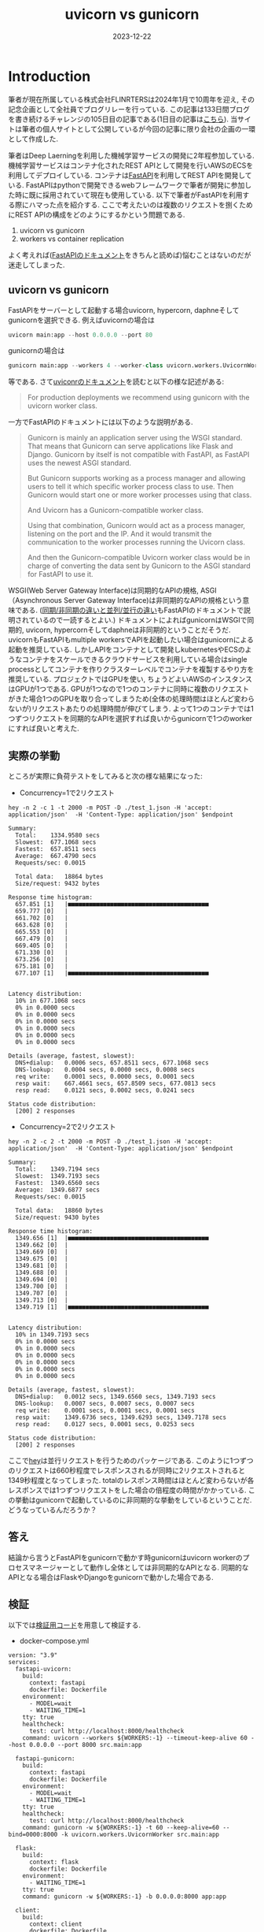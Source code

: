 #+TITLE: uvicorn vs gunicorn
#+description: fastapiを使う際のuvicornとgunicornの違い
#+date: 2023-12-22
#+categories: fastapi



* Introduction

筆者が現在所属している株式会社FLINRTERSは2024年1月で10周年を迎え, その記念企画として全社員でブログリレーを行っている. この記事は133日間ブログを書き続けるチャレンジの105日目の記事である(1日目の記事は[[https://blog.flinters.co.jp/entry/2023/09/09/120000][こちら]]).
当サイトは筆者の個人サイトとして公開しているが今回の記事に限り会社の企画の一環として作成した.

筆者はDeep Laerningを利用した機械学習サービスの開発に2年程参加している. 機械学習サービスはコンテナ化されたREST APIとして開発を行いAWSのECSを利用してデプロイしている. 
コンテナは[[https://fastapi.tiangolo.com/][FastAPI]]を利用してREST APIを開発している. FastAPIはpythonで開発できるwebフレームワークで筆者が開発に参加した時に既に採用されていて現在も使用している. 以下で筆者がFastAPIを利用する際にハマった点を紹介する.
ここで考えたいのは複数のリクエストを捌くためにREST APIの構成をどのようにするかという問題である.

1. uvicorn vs gunicorn
2. workers vs container replication

よく考えれば([[https://fastapi.tiangolo.com/deployment/concepts/#deployments-concepts][FastAPIのドキュメント]]をきちんと読めば)悩むことはないのだが迷走してしまった.

** uvicorn vs gunicorn

FastAPIをサーバーとして起動する場合uvicorn, hypercorn, daphneそしてgunicornを選択できる. 例えばuvicornの場合は
#+begin_src python
uvicorn main:app --host 0.0.0.0 --port 80  
#+end_src
gunicornの場合は
#+begin_src python
gunicorn main:app --workers 4 --worker-class uvicorn.workers.UvicornWorker --bind 0.0.0.0:80
#+end_src
等である.
さて[[https://www.uvicorn.org/#running-with-gunicorn:~:text=(main())-,Running%20with%20Gunicorn,-%C2%B6][uviconrのドキュメント]]を読むと以下の様な記述がある:
#+begin_quote
For production deployments we recommend using gunicorn with the uvicorn worker class.
#+end_quote
一方でFastAPIのドキュメントには以下のような説明がある.
#+begin_quote
Gunicorn is mainly an application server using the WSGI standard. That means that Gunicorn can serve applications like Flask and Django. Gunicorn by itself is not compatible with FastAPI, as FastAPI uses the newest ASGI standard.

But Gunicorn supports working as a process manager and allowing users to tell it which specific worker process class to use. Then Gunicorn would start one or more worker processes using that class.

And Uvicorn has a Gunicorn-compatible worker class.

Using that combination, Gunicorn would act as a process manager, listening on the port and the IP. And it would transmit the communication to the worker processes running the Uvicorn class.

And then the Gunicorn-compatible Uvicorn worker class would be in charge of converting the data sent by Gunicorn to the ASGI standard for FastAPI to use it.
#+end_quote
WSGI(Web Server Gateway Interface)は同期的なAPIの規格, ASGI（Asynchronous Server Gateway Interface)は非同期的なAPIの規格という意味である.
([[https://fastapi.tiangolo.com/async/][同期/非同期の違いと並列/並行の違い]]もFastAPIのドキュメントで説明されているので一読するとよい.)
ドキュメントによればgunicornはWSGIで同期的, uvicorn, hypercornそしてdaphneは非同期的ということだそうだ. 
uvicornもFastAPIもmultiple workersでAPIを起動したい場合はgunicornによる起動を推奨している.
しかしAPIをコンテナとして開発しkubernetesやECSのようなコンテナをスケールできるクラウドサービスを利用している場合はsingle processとしてコンテナを作りクラスターレベルでコンテナを複製するやり方を推奨している.
プロジェクトではGPUを使い, ちょうどよいAWSのインスタンスはGPUが1つである.
GPUが1つなので1つのコンテナに同時に複数のリクエストがきた場合1つのGPUを取り合ってしまうため(全体の処理時間はほとんど変わらないが)リクエストあたりの処理時間が伸びてしまう.
よって1つのコンテナでは1つずつリクエストを同期的なAPIを選択すれば良いからgunicornで1つのworkerにすれば良いと考えた.

** 実際の挙動
ところが実際に負荷テストをしてみると次の様な結果になった:

- Concurrency=1で2リクエスト
#+begin_src shell
hey -n 2 -c 1 -t 2000 -m POST -D ./test_1.json -H 'accept: application/json'  -H 'Content-Type: application/json' $endpoint

Summary:
  Total:	1334.9580 secs
  Slowest:	677.1068 secs
  Fastest:	657.8511 secs
  Average:	667.4790 secs
  Requests/sec:	0.0015

  Total data:	18864 bytes
  Size/request:	9432 bytes

Response time histogram:
  657.851 [1]	|■■■■■■■■■■■■■■■■■■■■■■■■■■■■■■■■■■■■■■■■
  659.777 [0]	|
  661.702 [0]	|
  663.628 [0]	|
  665.553 [0]	|
  667.479 [0]	|
  669.405 [0]	|
  671.330 [0]	|
  673.256 [0]	|
  675.181 [0]	|
  677.107 [1]	|■■■■■■■■■■■■■■■■■■■■■■■■■■■■■■■■■■■■■■■■


Latency distribution:
  10% in 677.1068 secs
  0% in 0.0000 secs
  0% in 0.0000 secs
  0% in 0.0000 secs
  0% in 0.0000 secs
  0% in 0.0000 secs
  0% in 0.0000 secs

Details (average, fastest, slowest):
  DNS+dialup:	0.0006 secs, 657.8511 secs, 677.1068 secs
  DNS-lookup:	0.0004 secs, 0.0000 secs, 0.0008 secs
  req write:	0.0001 secs, 0.0000 secs, 0.0001 secs
  resp wait:	667.4661 secs, 657.8509 secs, 677.0813 secs
  resp read:	0.0121 secs, 0.0002 secs, 0.0241 secs

Status code distribution:
  [200]	2 responses
#+end_src

- Concurrency=2で2リクエスト
#+begin_src shell
hey -n 2 -c 2 -t 2000 -m POST -D ./test_1.json -H 'accept: application/json'  -H 'Content-Type: application/json' $endpoint

Summary:
  Total:	1349.7194 secs
  Slowest:	1349.7193 secs
  Fastest:	1349.6560 secs
  Average:	1349.6877 secs
  Requests/sec:	0.0015

  Total data:	18860 bytes
  Size/request:	9430 bytes

Response time histogram:
  1349.656 [1]	|■■■■■■■■■■■■■■■■■■■■■■■■■■■■■■■■■■■■■■■■
  1349.662 [0]	|
  1349.669 [0]	|
  1349.675 [0]	|
  1349.681 [0]	|
  1349.688 [0]	|
  1349.694 [0]	|
  1349.700 [0]	|
  1349.707 [0]	|
  1349.713 [0]	|
  1349.719 [1]	|■■■■■■■■■■■■■■■■■■■■■■■■■■■■■■■■■■■■■■■■


Latency distribution:
  10% in 1349.7193 secs
  0% in 0.0000 secs
  0% in 0.0000 secs
  0% in 0.0000 secs
  0% in 0.0000 secs
  0% in 0.0000 secs
  0% in 0.0000 secs

Details (average, fastest, slowest):
  DNS+dialup:	0.0012 secs, 1349.6560 secs, 1349.7193 secs
  DNS-lookup:	0.0007 secs, 0.0007 secs, 0.0007 secs
  req write:	0.0001 secs, 0.0001 secs, 0.0001 secs
  resp wait:	1349.6736 secs, 1349.6293 secs, 1349.7178 secs
  resp read:	0.0127 secs, 0.0001 secs, 0.0253 secs

Status code distribution:
  [200]	2 responses
#+end_src

ここで[[https://github.com/rakyll/hey][hey]]は並行リクエストを行うためのパッケージである.
このように1つずつのリクエストは660秒程度でレスポンスされるが同時に2リクエストされると1349秒程度となってしまった.
totalのレスポンス時間はほとんど変わらないが各レスポンスでは1つずつリクエストをした場合の倍程度の時間がかかっている.
この挙動はgunicornで起動しているのに非同期的な挙動をしているということだ.
どうなっているんだろうか？



** 答え

結論から言うとFastAPIをgunicornで動かす時gunicornはuvicorn workerのプロセスマネージャーとして動作し全体としては非同期的なAPIとなる. 同期的なAPIとなる場合はFlaskやDjangoをgunicornで動かした場合である.

** 検証

以下では[[https://github.com/kameyama/practices/tree/main/gunicorn_vs_uvicorn][検証用コード]]を用意して検証する.

 - docker-compose.yml

#+begin_src 
version: "3.9"  
services:
  fastapi-uvicorn:
    build:
      context: fastapi
      dockerfile: Dockerfile
    environment:
      - MODEL=wait
      - WAITING_TIME=1
    tty: true
    healthcheck:
      test: curl http://localhost:8000/healthcheck
    command: uvicorn --workers ${WORKERS:-1} --timeout-keep-alive 60 --host 0.0.0.0 --port 8000 src.main:app

  fastapi-gunicorn:
    build:
      context: fastapi
      dockerfile: Dockerfile
    environment:
      - MODEL=wait
      - WAITING_TIME=1      
    tty: true
    healthcheck:
      test: curl http://localhost:8000/healthcheck
    command: gunicorn -w ${WORKERS:-1} -t 60 --keep-alive=60 --bind=0000:8000 -k uvicorn.workers.UvicornWorker src.main:app

  flask:
    build:
      context: flask
      dockerfile: Dockerfile
    environment:
      - WAITING_TIME=1      
    tty: true
    command: gunicorn -w ${WORKERS:-1} -b 0.0.0.0:8000 app:app

  client:
    build:
      context: client
      dockerfile: Dockerfile
    volumes:
      - ./client/src:/workspace/
    tty: true

networks:
  app-net:
    driver: bridge    
#+end_src

server用にFastAPIをuvicornとgunicornでそれぞれ起動したコンテナとFlaskをgunicornで起動したコンテナを用意した. どのエンドポイントも1秒待つだけのものである. 以下ではclientに接続してserverへリクエストする.

- main.py

  このスクリプトではそれぞれのエンドポイントにそれぞれ非同期的に10リクエストを行う. FastAPIではさらに内部で同期的な処理(sync)と非同期的な処理(async)を用意した.

#+begin_src python
import httpx as requests
from asyncio import run, gather

from functools import wraps
import time


def stop_watch(func) :
    @wraps(func)
    def wrapper(*args, **kargs) :
        start = time.time()
        result = func(*args,**kargs)
        elapsed_time =  time.time() - start
        print(f"{func.__name__} is {elapsed_time} sec")
        return result
    return wrapper

n=10
        
urls1 = ["http://fastapi-uvicorn:8000/sync"] * n
urls2 = ["http://fastapi-uvicorn:8000/async"] * n
urls3 = ["http://fastapi-gunicorn:8000/sync"] * n
urls4 = ["http://fastapi-gunicorn:8000/async"] * n
urls5 = ["http://flask:8000/wait"] * n

@stop_watch
def req(url):
    return requests.get(url).json()["wait"]

def sync_func(urls):
    res=sorted([float(req(u)) for u in urls])

def main(urls):
    start = time.time()
    sync_func(urls)
    elapsed_time =  time.time() - start
    print(f"tolal time: {elapsed_time} sec.")

# print("sync")
# main(urls1)
# main(urls2)
# main(urls3)
# main(urls4)

async def async_request(client,url):
    start = time.time()
    r = await client.get(url)
    j = r.json()
    elapsed_time =  time.time() - start
    #return float(j["wait"])
    return elapsed_time

async def async_func(urls):
    async with requests.AsyncClient(timeout=requests.Timeout(50.0, read=100.0)) as client:
        tasks = [async_request(client,u) for u in urls]
        res=await gather(*tasks, return_exceptions=True)
        print(sorted(res))


def main2(urls):
    print(urls[0])
    start = time.time()
    run(async_func(urls))
    elapsed_time =  time.time() - start
    print(f"total time: {elapsed_time} sec.")
    print("")

print("")
print("async")
main2(urls1)
main2(urls2)
main2(urls3)
main2(urls4)
main2(urls5)
#+end_src

- main.pyの実行結果

#+begin_src shell
>python main.py

async
http://fastapi-uvicorn:8000/sync
[1.024996042251587, 1.026745080947876, 1.0276827812194824, 1.0283920764923096, 1.0295100212097168, 1.0298545360565186, 1.0308914184570312, 1.0322017669677734, 1.0322880744934082, 1.0322985649108887]
total time: 1.0637059211730957 sec.

http://fastapi-uvicorn:8000/async
[1.0175724029541016, 1.018122911453247, 1.0189146995544434, 1.0196821689605713, 1.020909309387207, 1.0213782787322998, 1.0219099521636963, 1.0230631828308105, 1.0235424041748047, 1.0240747928619385]
total time: 1.0593938827514648 sec.

http://fastapi-gunicorn:8000/sync
[1.0269830226898193, 1.027055263519287, 1.0285744667053223, 1.0295593738555908, 1.0305025577545166, 1.0309679508209229, 1.03269624710083, 1.0332932472229004, 1.0338554382324219, 1.0339922904968262]
total time: 1.0705046653747559 sec.

http://fastapi-gunicorn:8000/async
[1.0173935890197754, 1.017953872680664, 1.0187129974365234, 1.0193700790405273, 1.020677089691162, 1.021491527557373, 1.0224878787994385, 1.0230729579925537, 1.0231189727783203, 1.0231926441192627]
total time: 1.060159683227539 sec.

http://flask:8000/wait
[1.0182826519012451, 2.021609306335449, 3.0245327949523926, 4.027919054031372, 5.02778172492981, 6.030719518661499, 7.033880949020386, 8.036886215209961, 9.039915323257446, 10.04302167892456]
total time: 10.079250574111938 sec.
#+end_src

FastAPIにリクエストをするとuvicorn, gunicornの違いや内部コードが同期/非同期に関わらず1秒程度でレスポンスされることがわかる. サーバー側に十分な処理能力があるのでworkerが1つでも全体の処理時間も1秒程度である.
一方Flaskにリクエストすると同期的にリクエストが処理されるので1番目のリクエストは1秒で返ってくるが10番目のリクエストは処理まで待たされるためレスポンスに10秒程度かかっていることがわかる.


** 大量リクエストによるパフォーマンスの低下

[[https://fastapi.tiangolo.com/async/][FastAPI内部でのdefとasync defの使い分け]]にあるように内部で更に非同期処理を行っている場合はパフォーマンスの最適化ができる.
ここでは大量のリクエストを行いパフォーマンスの違いを確認する.
各エンドポイントに1000リクエストを並行で行うと同期処理の場合はどんどんレスポンスが遅くなるのに対し非同期処理の場合はほとんどレスポンスが遅くならない:

*** uvicorn-sync
#+begin_src shell
root@6fbcaa856ca9:/workspace# hey -n 1000 -c 1000 http://fastapi-uvicorn:8000/sync

Summary:
  Total:	9.1911 secs
  Slowest:	9.1805 secs
  Fastest:	1.0084 secs
  Average:	3.5174 secs
  Requests/sec:	108.8007

  Total data:	28754 bytes
  Size/request:	28 bytes

Response time histogram:
  1.008 [1]	|
  1.826 [199]	|■■■■■■■■■■■■■■■■■■■■■■■■■■■■■■■■■■■■■■■■
  2.643 [200]	|■■■■■■■■■■■■■■■■■■■■■■■■■■■■■■■■■■■■■■■■
  3.460 [186]	|■■■■■■■■■■■■■■■■■■■■■■■■■■■■■■■■■■■■■
  4.277 [157]	|■■■■■■■■■■■■■■■■■■■■■■■■■■■■■■■
  5.094 [28]	|■■■■■■
  5.912 [75]	|■■■■■■■■■■■■■■■
  6.729 [50]	|■■■■■■■■■■
  7.546 [40]	|■■■■■■■■
  8.363 [40]	|■■■■■■■■
  9.180 [24]	|■■■■■


Latency distribution:
  10% in 1.0897 secs
  25% in 2.0721 secs
  50% in 3.1144 secs
  75% in 5.0093 secs
  90% in 7.1048 secs
  95% in 8.1422 secs
  99% in 9.1499 secs

Details (average, fastest, slowest):
  DNS+dialup:	0.0326 secs, 1.0084 secs, 9.1805 secs
  DNS-lookup:	0.0281 secs, 0.0000 secs, 0.0755 secs
  req write:	0.0021 secs, 0.0000 secs, 0.0567 secs
  resp wait:	3.4776 secs, 1.0031 secs, 9.1080 secs
  resp read:	0.0002 secs, 0.0000 secs, 0.0023 secs

Status code distribution:
  [200]	1000 responses
#+end_src

*** uvicorn-async
#+begin_src shell
root@6fbcaa856ca9:/workspace# hey -n 1000 -c 1000 http://fastapi-uvicorn:8000/async

Summary:
  Total:	1.2514 secs
  Slowest:	1.2316 secs
  Fastest:	1.0523 secs
  Average:	1.1256 secs
  Requests/sec:	799.1115

  Total data:	28714 bytes
  Size/request:	28 bytes

Response time histogram:
  1.052 [1]	|
  1.070 [51]	|■■■■■■■■■■■■
  1.088 [166]	|■■■■■■■■■■■■■■■■■■■■■■■■■■■■■■■■■■■■■■■■
  1.106 [160]	|■■■■■■■■■■■■■■■■■■■■■■■■■■■■■■■■■■■■■■■
  1.124 [157]	|■■■■■■■■■■■■■■■■■■■■■■■■■■■■■■■■■■■■■■
  1.142 [129]	|■■■■■■■■■■■■■■■■■■■■■■■■■■■■■■■
  1.160 [93]	|■■■■■■■■■■■■■■■■■■■■■■
  1.178 [106]	|■■■■■■■■■■■■■■■■■■■■■■■■■■
  1.196 [85]	|■■■■■■■■■■■■■■■■■■■■
  1.214 [50]	|■■■■■■■■■■■■
  1.232 [2]	|


Latency distribution:
  10% in 1.0765 secs
  25% in 1.0920 secs
  50% in 1.1195 secs
  75% in 1.1580 secs
  90% in 1.1851 secs
  95% in 1.1965 secs
  99% in 1.2086 secs

Details (average, fastest, slowest):
  DNS+dialup:	0.0618 secs, 1.0523 secs, 1.2316 secs
  DNS-lookup:	0.0344 secs, 0.0005 secs, 0.0650 secs
  req write:	0.0031 secs, 0.0000 secs, 0.0487 secs
  resp wait:	1.0588 secs, 1.0023 secs, 1.1469 secs
  resp read:	0.0001 secs, 0.0000 secs, 0.0007 secs

Status code distribution:
  [200]	1000 responses
#+end_src


*** gunicorn-sync
#+begin_src shell
root@6fbcaa856ca9:/workspace# hey -n 1000 -c 1000 http://fastapi-gunicorn:8000/sync

Summary:
  Total:	7.0586 secs
  Slowest:	7.0112 secs
  Fastest:	1.0307 secs
  Average:	3.2303 secs
  Requests/sec:	141.6702

  Total data:	28739 bytes
  Size/request:	28 bytes

Response time histogram:
  1.031 [1]	|
  1.629 [199]	|■■■■■■■■■■■■■■■■■■■■■■■■■■■■■■■■■■■■■■■■
  2.227 [200]	|■■■■■■■■■■■■■■■■■■■■■■■■■■■■■■■■■■■■■■■■
  2.825 [0]	|
  3.423 [200]	|■■■■■■■■■■■■■■■■■■■■■■■■■■■■■■■■■■■■■■■■
  4.021 [40]	|■■■■■■■■
  4.619 [124]	|■■■■■■■■■■■■■■■■■■■■■■■■■
  5.217 [150]	|■■■■■■■■■■■■■■■■■■■■■■■■■■■■■■
  5.815 [0]	|
  6.413 [82]	|■■■■■■■■■■■■■■■■
  7.011 [4]	|■


Latency distribution:
  10% in 1.1207 secs
  25% in 2.0946 secs
  50% in 3.1330 secs
  75% in 4.1489 secs
  90% in 5.1593 secs
  95% in 6.1270 secs
  99% in 6.1581 secs

Details (average, fastest, slowest):
  DNS+dialup:	0.0530 secs, 1.0307 secs, 7.0112 secs
  DNS-lookup:	0.0285 secs, 0.0000 secs, 0.0688 secs
  req write:	0.0045 secs, 0.0000 secs, 0.0916 secs
  resp wait:	3.1651 secs, 1.0026 secs, 6.9203 secs
  resp read:	0.0002 secs, 0.0000 secs, 0.0021 secs

Status code distribution:
  [200]	1000 responses
#+end_src

*** gunicorn-async

#+begin_src shell
root@6fbcaa856ca9:/workspace# hey -n 1000 -c 1000 http://fastapi-gunicorn:8000/async

Summary:
  Total:	1.2252 secs
  Slowest:	1.2068 secs
  Fastest:	1.0091 secs
  Average:	1.0905 secs
  Requests/sec:	816.1771

  Total data:	28749 bytes
  Size/request:	28 bytes

Response time histogram:
  1.009 [1]	|
  1.029 [20]	|■■■
  1.049 [115]	|■■■■■■■■■■■■■■■■■■■
  1.068 [247]	|■■■■■■■■■■■■■■■■■■■■■■■■■■■■■■■■■■■■■■■■
  1.088 [165]	|■■■■■■■■■■■■■■■■■■■■■■■■■■■
  1.108 [125]	|■■■■■■■■■■■■■■■■■■■■
  1.128 [123]	|■■■■■■■■■■■■■■■■■■■■
  1.147 [108]	|■■■■■■■■■■■■■■■■■
  1.167 [36]	|■■■■■■
  1.187 [52]	|■■■■■■■■
  1.207 [8]	|■


Latency distribution:
  10% in 1.0466 secs
  25% in 1.0568 secs
  50% in 1.0803 secs
  75% in 1.1210 secs
  90% in 1.1463 secs
  95% in 1.1695 secs
  99% in 1.1858 secs

Details (average, fastest, slowest):
  DNS+dialup:	0.0351 secs, 1.0091 secs, 1.2068 secs
  DNS-lookup:	0.0257 secs, 0.0000 secs, 0.0862 secs
  req write:	0.0037 secs, 0.0000 secs, 0.0570 secs
  resp wait:	1.0453 secs, 1.0023 secs, 1.1422 secs
  resp read:	0.0001 secs, 0.0000 secs, 0.0012 secs

Status code distribution:
  [200]	1000 responses
#+end_src

* summary

- FastAPIは非同期なRESR API
- gunicornでuvonorn workerを指定するとgunicornはプロセスマネージャーの役割をする(WSGIは気にする必要がない)
- FastAPI内部でも同期/非同期を意識するとパフォーマンスの効率化が可能
- コンテナをスケールさせるようなクラウドサービスを利用する場合は基本的にworkerは1でよい
